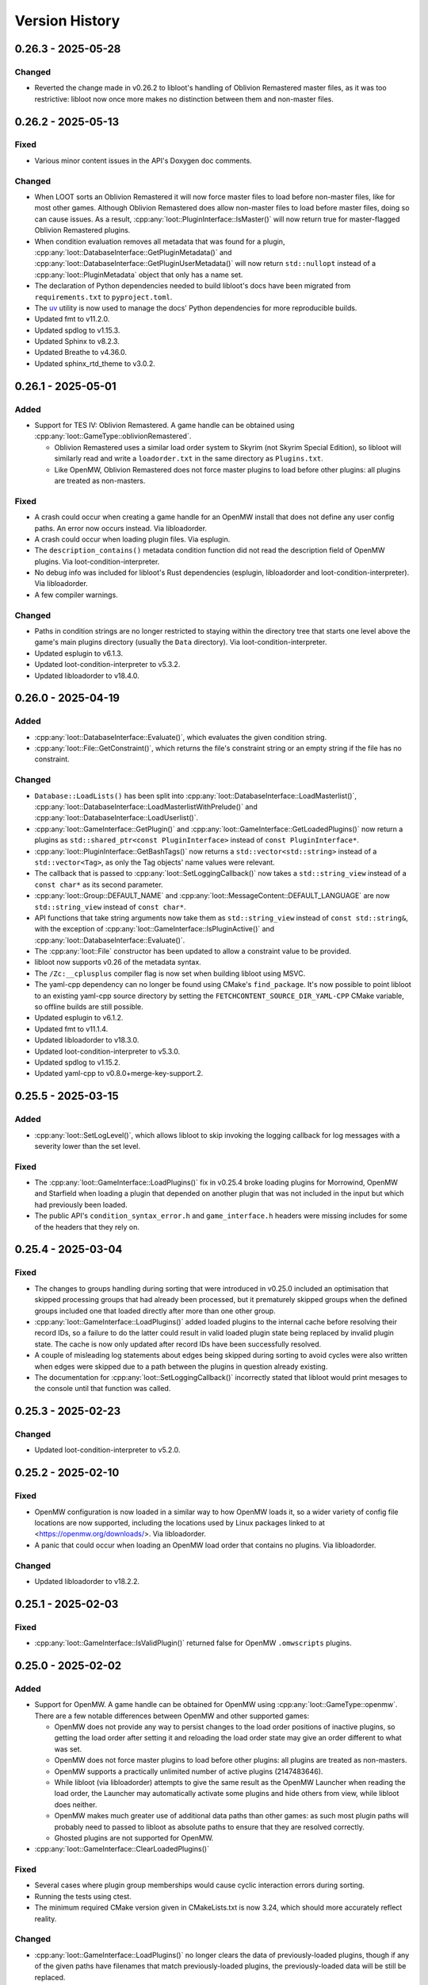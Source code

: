 ***************
Version History
***************

0.26.3 - 2025-05-28
===================

Changed
-------

- Reverted the change made in v0.26.2 to libloot's handling of Oblivion
  Remastered master files, as it was too restrictive: libloot now once more
  makes no distinction between them and non-master files.

0.26.2 - 2025-05-13
===================

Fixed
-----

- Various minor content issues in the API's Doxygen doc comments.

Changed
-------

- When LOOT sorts an Oblivion Remastered it will now force master files to load
  before non-master files, like for most other games. Although Oblivion
  Remastered does allow non-master files to load before master files, doing so
  can cause issues. As a result, :cpp:any:`loot::PluginInterface::IsMaster()`
  will now return true for master-flagged Oblivion Remastered plugins.
- When condition evaluation removes all metadata that was found for a plugin,
  :cpp:any:`loot::DatabaseInterface::GetPluginMetadata()` and
  :cpp:any:`loot::DatabaseInterface::GetPluginUserMetadata()` will now return
  ``std::nullopt`` instead of a :cpp:any:`loot::PluginMetadata` object that
  only has a name set.
- The declaration of Python dependencies needed to build libloot's docs have
  been migrated from ``requirements.txt`` to ``pyproject.toml``.
- The `uv`_ utility is now used to manage the docs' Python dependencies for
  more reproducible builds.
- Updated fmt to v11.2.0.
- Updated spdlog to v1.15.3.
- Updated Sphinx to v8.2.3.
- Updated Breathe to v4.36.0.
- Updated sphinx_rtd_theme to v3.0.2.

.. _uv: https://docs.astral.sh/uv/

0.26.1 - 2025-05-01
===================

Added
-----

- Support for TES IV: Oblivion Remastered. A game handle can be obtained using :cpp:any:`loot::GameType::oblivionRemastered`.

  - Oblivion Remastered uses a similar load order system to Skyrim (not Skyrim
    Special Edition), so libloot will similarly read and write a
    ``loadorder.txt`` in the same directory as ``Plugins.txt``.
  - Like OpenMW, Oblivion Remastered does not force master plugins to load
    before other plugins: all plugins are treated as non-masters.

Fixed
-----

- A crash could occur when creating a game handle for an OpenMW install that
  does not define any user config paths. An error now occurs instead. Via
  libloadorder.
- A crash could occur when loading plugin files. Via esplugin.
- The ``description_contains()`` metadata condition function did not read the
  description field of OpenMW plugins. Via loot-condition-interpreter.
- No debug info was included for libloot's Rust dependencies (esplugin,
  libloadorder and loot-condition-interpreter). Via libloadorder.
- A few compiler warnings.

Changed
-------

- Paths in condition strings are no longer restricted to staying within the
  directory tree that starts one level above the game's main plugins directory
  (usually the ``Data`` directory). Via loot-condition-interpreter.
- Updated esplugin to v6.1.3.
- Updated loot-condition-interpreter to v5.3.2.
- Updated libloadorder to v18.4.0.

0.26.0 - 2025-04-19
===================

Added
-----

- :cpp:any:`loot::DatabaseInterface::Evaluate()`, which evaluates the given
  condition string.
- :cpp:any:`loot::File::GetConstraint()`, which returns the file's constraint
  string or an empty string if the file has no constraint.

Changed
-------

- ``Database::LoadLists()`` has been split into
  :cpp:any:`loot::DatabaseInterface::LoadMasterlist()`,
  :cpp:any:`loot::DatabaseInterface::LoadMasterlistWithPrelude()` and
  :cpp:any:`loot::DatabaseInterface::LoadUserlist()`.
- :cpp:any:`loot::GameInterface::GetPlugin()` and
  :cpp:any:`loot::GameInterface::GetLoadedPlugins()` now return a plugins as
  ``std::shared_ptr<const PluginInterface>`` instead of
  ``const PluginInterface*``.
- :cpp:any:`loot::PluginInterface::GetBashTags()` now returns a
  ``std::vector<std::string>`` instead of a ``std::vector<Tag>``, as only the
  Tag objects' name values were relevant.
- The callback that is passed to :cpp:any:`loot::SetLoggingCallback()` now takes
  a ``std::string_view`` instead of a ``const char*`` as its second parameter.
- :cpp:any:`loot::Group::DEFAULT_NAME` and
  :cpp:any:`loot::MessageContent::DEFAULT_LANGUAGE` are now ``std::string_view``
  instead of ``const char*``.
- API functions that take string arguments now take them as ``std::string_view``
  instead of ``const std::string&``, with the exception of
  :cpp:any:`loot::GameInterface::IsPluginActive()` and
  :cpp:any:`loot::DatabaseInterface::Evaluate()`.
- The :cpp:any:`loot::File` constructor has been updated to allow a constraint
  value to be provided.
- libloot now supports v0.26 of the metadata syntax.
- The ``/Zc:__cplusplus`` compiler flag is now set when building libloot using
  MSVC.
- The yaml-cpp dependency can no longer be found using CMake's ``find_package``.
  It's now possible to point libloot to an existing yaml-cpp source directory
  by setting the ``FETCHCONTENT_SOURCE_DIR_YAML-CPP`` CMake variable, so offline
  builds are still possible.
- Updated esplugin to v6.1.2.
- Updated fmt to v11.1.4.
- Updated libloadorder to v18.3.0.
- Updated loot-condition-interpreter to v5.3.0.
- Updated spdlog to v1.15.2.
- Updated yaml-cpp to v0.8.0+merge-key-support.2.

0.25.5 - 2025-03-15
===================

Added
-----

- :cpp:any:`loot::SetLogLevel()`, which allows libloot to skip invoking the
  logging callback for log messages with a severity lower than the set level.

Fixed
-----

- The :cpp:any:`loot::GameInterface::LoadPlugins()` fix in v0.25.4 broke loading
  plugins for Morrowind, OpenMW and Starfield when loading a plugin that
  depended on another plugin that was not included in the input but which had
  previously been loaded.
- The public API's ``condition_syntax_error.h`` and ``game_interface.h`` headers
  were missing includes for some of the headers that they rely on.

0.25.4 - 2025-03-04
===================

Fixed
-----

- The changes to groups handling during sorting that were introduced in v0.25.0
  included an optimisation that skipped processing groups that had already been
  processed, but it prematurely skipped groups when the defined groups included
  one that loaded directly after more than one other group.
- :cpp:any:`loot::GameInterface::LoadPlugins()` added loaded plugins to the
  internal cache before resolving their record IDs, so a failure to do the
  latter could result in valid loaded plugin state being replaced by invalid
  plugin state. The cache is now only updated after record IDs have been
  successfully resolved.
- A couple of misleading log statements about edges being skipped during sorting
  to avoid cycles were also written when edges were skipped due to a path
  between the plugins in question already existing.
- The documentation for :cpp:any:`loot::SetLoggingCallback()` incorrectly stated
  that libloot would print mesages to the console until that function was
  called.

0.25.3 - 2025-02-23
===================

Changed
-------

- Updated loot-condition-interpreter to v5.2.0.

0.25.2 - 2025-02-10
===================

Fixed
-----

- OpenMW configuration is now loaded in a similar way to how OpenMW loads it,
  so a wider variety of config file locations are now supported, including the
  locations used by Linux packages linked to at <https://openmw.org/downloads/>.
  Via libloadorder.
- A panic that could occur when loading an OpenMW load order that contains no
  plugins. Via libloadorder.

Changed
-------

- Updated libloadorder to v18.2.2.

0.25.1 - 2025-02-03
===================

Fixed
-----

- :cpp:any:`loot::GameInterface::IsValidPlugin()` returned false for OpenMW
  ``.omwscripts`` plugins.

0.25.0 - 2025-02-02
===================

Added
-----

- Support for OpenMW. A game handle can be obtained for OpenMW using
  :cpp:any:`loot::GameType::openmw`. There are a few notable differences between
  OpenMW and other supported games:

  - OpenMW does not provide any way to persist changes to the load order
    positions of inactive plugins, so getting the load order after setting it
    and reloading the load order state may give an order different to what was
    set.
  - OpenMW does not force master plugins to load before other plugins: all
    plugins are treated as non-masters.
  - OpenMW supports a practically unlimited number of active plugins
    (2147483646).
  - While libloot (via libloadorder) attempts to give the same result as the
    OpenMW Launcher when reading the load order, the Launcher may automatically
    activate some plugins and hide others from view, while libloot does neither.
  - OpenMW makes much greater use of additional data paths than other games: as
    such most plugin paths will probably need to passed to libloot as absolute
    paths to ensure that they are resolved correctly.
  - Ghosted plugins are not supported for OpenMW.

- :cpp:any:`loot::GameInterface::ClearLoadedPlugins()`

Fixed
-----

- Several cases where plugin group memberships would cause cyclic interaction
  errors during sorting.
- Running the tests using ctest.
- The minimum required CMake version given in CMakeLists.txt is now 3.24, which
  should more accurately reflect reality.

Changed
-------

- :cpp:any:`loot::GameInterface::LoadPlugins()` no longer clears the data of
  previously-loaded plugins, though if any of the given paths have filenames
  that match previously-loaded plugins, the previously-loaded data will be
  still be replaced.
- :cpp:any:`loot::GameInterface::SortPlugins()` now takes a vector of filenames
  instead of a vector of strings, and no longer loads the given plugins. It
  instead expects the plugins to have already been loaded.
- The application of plugin groups as part of the sorting process has been
  overhauled. As well as fixing several known bugs, the new approach avoids
  causing cyclic interaction errors, handles groups more consistently and is
  easier to understand. As a result of these changes, sorting may now give
  different results compared to v0.24.5 and earlier.
- The performance of :cpp:any:`loot::GameInterface::SortPlugins()` has
  significantly improved, particularly for larger load orders, with over 2x
  v0.24.5's performance observed.
- When resolving a given plugin path, libloot may add a ``.ghost`` file
  extension is the path doesn't exist, and will now log a debug message when it
  does so.
- The build no longer uses CMake's bundled ``FindBoost`` module as it is now
  deprecated, so setting ``BOOST_ROOT`` to locate Boost no longer has any
  effect. Instead, include the Boost path in ``CMAKE_PREFIX_PATH``.
- Updated Boost to v1.87.0.
- Updated fmt to v11.1.3.
- Updated libloadorder to v18.2.1.
- Updated loot-condition-interpreter to v5.0.0.
- Updated spdlog to v1.15.1.

Removed
-------

- ``loot::GameInterface::IdentifyMainMasterFile()``: callers should instead
  call :cpp:any:`loot::GameInterface::LoadPlugins()` with the main master file
  to load only its headers, and omit the main master file when calling
  :cpp:any:`loot::GameInterface::LoadPlugins()` to fully load plugins.
- Prebuilt Linux release binaries are no longer provided, as the binaries that
  were previously provided were not very portable beyond the Linux distribution
  versions that they were built on.

0.24.5 - 2024-10-24
===================

Fixed
-----

- Starfield's ``ShatteredSpace.esm`` is now placed after ``OldMars.esm``, to
  match where it is hardcoded to load by the game.

Changed
-------

- Updated libloadorder to 18.1.3.

0.24.4 - 2024-10-08
===================

Fixed
-----

- A performance regression introduced in v0.24.0 when interacting with the load
  order, particularly when using
  :cpp:any:`loot::GameInterface::LoadCurrentLoadOrderState()`. Via libloadorder.

Changed
-------

- Updated esplugin to 6.1.1.
- Updated libloadorder to 18.1.2.
- Updated loot-condition-interpreter to 4.0.2.

0.24.3 - 2024-10-05
===================

Fixed
-----

- An incorrect validation error when setting the load order and a game's CCC
  file contains a plugin that has a hardcoded load order index.

0.24.2 - 2024-10-05
===================

Added
-----

- ``ShatteredSpace.esm`` is now recognised as a Starfield plugin with a
  hardcoded load order index of ``01``. Via libloadorder.

Changed
-------

- Starfield's official plugins were treated as being implicitly active, but now
  ``Starfield.esm``, ``Constellation.esm``, ``OldMars.esm``, ``SFBGS003.esm``,
  ``SFBGS004.esm``, ``SFBGS006.esm``, ``SFBGS007.esm`` and ``SFBGS008.esm`` have
  hardcoded load order indexes, to match the behaviour of Starfield v1.14.70.0.
  Via libloadorder.
- Updated libloadorder to v18.1.0.

0.24.1 - 2024-09-15
===================

Changed
-------

- spdlog's bundled copy of the fmt library is no longer used: instead, the fmt
  dependency is managed separately. If fmt is not found by CMake when building
  libloot, fmt v11.0.2 will be downloaded from GitHub.

0.24.0 - 2024-09-14
===================

Added
-----

- Support for Starfield's blueprint master plugin type.
- :cpp:any:`loot::PluginInterface::IsBlueprintPlugin()`
- :cpp:any:`loot::EdgeType::blueprintMaster`
- :cpp:any:`loot::loot_condition_interpreter_category()`, which returns the
  ``std::error_category`` that is used when throwing loot-condition-interpreter
  errors as :cpp:any:`loot::ConditionSyntaxError` exceptions.

Fixed
-----

- Cross-compiling from Linux to Windows using MinGW-w64 was broken in 0.23.1.

Changed
-------

- Blueprint master plugins are now sorted after all other plugins, to match
  Starfield's behaviour. If a non-blueprint-master plugin has a blueprint master
  as one of its masters, sorting logs a warning but does not fail. Other cyclic
  dependencies (e.g. involving requirement metadata) will cause sorting to fail.
- :cpp:any:`loot::ConditionSyntaxError` now inherits from ``std::system_error``.
- The Linux shared library no longer has a runpath set. It was previously set to
  ``.``.
- Updated esplugin to v6.1.0.
- Updated libloadorder to v18.0.0.

0.23.1 - 2024-08-24
===================

Added
-----

- :cpp:any:`loot::esplugin_category()`, which returns the
  ``std::error_category`` that is used when throwing esplugin errors as
  exceptions.

Fixed
-----

- Inaccurate log messages when getting early loading plugins.

Changed
-------

- When an esplugin function returns an error, it is now thrown as a
  ``std::system_error`` using the error category returned by
  :cpp:any:`loot::esplugin_category()`, instead of as a
  :cpp:any:`loot::FileAccessError`.

0.23.0 - 2024-06-29
===================

Added
-----

- Support for Starfield's new medium plugin type (via esplugin and
  libloadorder).
- :cpp:any:`loot::PluginInterface::IsMediumPlugin()`
- :cpp:any:`loot::PluginInterface::IsValidAsMediumPlugin()`

Fixed
-----

- A couple of use-after-free bugs that could happen when configuring additional
  data paths (e.g. for Fallout 4 installs from the Microsoft Store).
- :cpp:any:`loot::PluginInterface::IsMaster()` incorrectly checked the file
  extension of Morrowind plugins instead of their header's master flag (via
  esplugin).
- :cpp:any:`loot::PluginInterface::DoRecordsOverlap()` was not able to reliably
  check if two Starfield plugins had overlapping records (via esplugin).
- The sorting process was unable to reliably count the number of records that a
  Starfield plugin overrode, which could negatively impact the quality of the
  sorted load order (via esplugin).
- If a non-master plugin was a master of two master plugins, it would be hoisted
  to load before the master that loaded second instead of the master that loaded
  first (via libloadorder).
- If more than one plugin needed to be hoisted while reading the load order,
  some plugins could be moved too late in the load order (via libloadorder).
- When getting the load order, the result will now correctly reflect the
  supported games' ability to hoist master files to load above other master
  files that depend on them (via libloadorder).


Changed
-------

- Support for getting and setting Starfield's load order has been updated to
  reflect the changes in the game's behaviour between its initial release and
  the arrival of the Creation Kit alongside Starfield v1.12.30.0 (via
  libloadorder).

  - Starfield's ``Starfield.ccc`` file will now be read from the
    ``My Games\Starfield`` directory as well as its install directory, with the
    former taking precedence over the latter.
  - Starfield plugins will now be loaded from the ``My Games\Starfield\Data``
    directory as well as the game install path's ``Data`` directory, but only
    for plugins that are present in both directories.
  - Starfield's ``Starfield.esm``, ``Constellation.esm`` and ``OldMars.esm`` are
    no longer treated as hardcoded: instead, they are now treated as implicitly
    active, along with ``BlueprintShips-Starfield.esm``, ``SFBGS003.esm``,
    ``SFBGS006.esm``, ``SFBGS007.esm`` and ``SFBGS008.esm``.
  - Plugins that have the update flag (introduced by Starfield) set are no
    longer given special treatment when checking active plugin limits, to match
    Starfield's current behaviour. Previously such plugins would not count
    towards the maximum number of plugins you could have active at the same
    time.

- :cpp:any:`loot::GameInterface::LoadPlugins()` will now throw if attempting to
  fully load Morrowind or Starfield plugins without also loading all their
  masters.
- Renamed ``PluginInterface::IsOverridePlugin()`` to
  :cpp:any:`loot::PluginInterface::IsUpdatePlugin()` to reflect the terminology
  used by Starfield's Creation Kit.
- Renamed ``PluginInterface::IsValidAsOverridePlugin()`` to
  :cpp:any:`loot::PluginInterface::IsValidAsUpdatePlugin()` to reflect the
  terminology used by Starfield's Creation Kit.
- Updated esplugin to v6.0.0.
- Updated libloadorder to v17.0.1.
- Updated loot-condition-interpreter to v4.0.1.

0.22.4 - 2024-05-03
===================

Added
-----

- Support Fallout 4 installs from the Epic Games Store.
- Support for Fallout 4's new BA2 versions.
- A ``LIBLOOT_BUILD_TESTS`` CMake option that defaults to ``ON`` and allows you
  to disable building tests and their dependencies.
- A ``LIBLOOT_INSTALL_DOCS`` CMake option that defaults to ``ON`` and allows you
  to skip installing the docs.
- ``ESPLUGIN_URL``, ``ESPLUGIN_HASH``, ``LIBLOADORDER_URL``,
  ``LIBLOADORDER_HASH``, ``LOOT_CONDITION_INTERPRETER_URL`` and
  ``LOOT_CONDITION_INTERPRETER_HASH`` CMake variables for overriding the URLs
  and archive hashes used to fetch esplugin, libloadorder and
  loot-condition-interpreter.

Changed
-------

- It's now possible to use existing builds of Google Test, spdlog and yaml-cpp
  that CMake can find installed.
- The build archives now include the necessary CMake config to be found by
  CMake's ``FindPackage``.
- The build archives produced by CPack now follow the GNU directory structure
  (e.g. ``bin``, ``include``, ``lib``, ``share``).
- Updated esplugin to v5.0.1.
- Updated libloadorder v16.0.0.
- Updated loot-condition-interpreter to v4.0.0.
- Updated spdlog to v1.14.1.
- Updated yaml-cpp to v0.8.0+merge-key-support.2.

Removed
-------

- The Linux build no longer links to ``stdc++fs``.

0.22.3 - 2023-12-06
===================

Added
-----

- :cpp:any:`loot::PluginInterface::IsValidAsLightPlugin()` now supports the
  extended FormID range introduced in Skyrim SE v1.6.1130.0 for light plugins
  with a header version of 1.71. Via esplugin.

Fixed
-----

- :cpp:any:`loot::PluginInterface::IsValidAsLightPlugin()` used Fallout 4's
  extended range when validating FormIDs, even when the plugin's header version
  was less than 1.0. Plugins with header versions less than 1.0 are now
  validated using the appropriate range (0x800 to 0xFFF). Via esplugin.

Changed
-------

- Updated esplugin to v4.1.1.

0.22.2 - 2023-11-25
===================

Fixed
-----

- libloot could error when reading the load order if it encountered a game ini
  file containing single or double quote or backslash characters, as it
  attempted to treat them as special characters. Via libloadorder.

Changed
-------

- Updated libloadorder to v15.0.2.

0.22.1 - 2023-10-06
===================

Changed
-------

- Updated Boost to v1.83.0.
- Updated libloadorder to v15.0.1.
- Updated spdlog to v1.12.0.
- Updated yaml-cpp to v0.8.0+merge-key-support.1.

Fixed
-----

- :cpp:any:`loot::GameInterface::LoadCurrentLoadOrderState()` now correctly
  handles the case where plugin timestamps matter for load order and two plugins
  have the same timestamp. The plugins are sorted in ascending filename order
  for Starfield and descending filename order for all other games. Via
  libloadorder.
- :cpp:any:`loot::GameInterface::LoadCurrentLoadOrderState()` now sorts
  installed plugins by timestamp instead of filename before they are added to
  the load order. This ensures that plugins that do not have an explicit load
  order position are given a position that matches the game's behaviour and the
  behaviour of xEdit and Wrye Bash. Via libloadorder.
- :cpp:any:`loot::GameInterface::IsLoadOrderAmbiguous()` now always returns
  false for Morrowind, Oblivion, Fallout 3 and Fallout New Vegas. Via
  libloadorder.
- :cpp:any:`loot::GameInterface::IsLoadOrderAmbiguous()` no longer requires
  implicitly active plugins to be listed in ``plugins.txt`` for the load order
  to be unambiguous for Skyrim Special Edition, Skyrim VR, Fallout 4,
  Fallout 4 VR and Starfield. Via libloadorder.
- :cpp:any:`loot::GameInterface::SetLoadOrder()` now modifies plugin file
  modification timestamps to match the given load order if the game is
  Fallout 4, Fallout 4 VR or Starfield, and if ``plugins.txt`` is being ignored.
  Via libloadorder.

0.22.0 - 2023-09-29
===================

Added
-----

- Support for Starfield. A game handle can be obtained for Starfield using
  :cpp:any:`loot::GameType::starfield`.
- :cpp:any:`loot::PluginInterface::IsOverridePlugin()` and
  :cpp:any:`loot::PluginInterface::IsValidAsOverridePlugin()` to support
  Starfield's new override plugin type, which does not use up a mod index when
  active. Override plugins cannot contain any new records, they can only
  override records added by their masters.
- libloot can now detect the correct game local path for Microsoft Store
  installs of Skyrim Special Edition and Fallout 4, and Epic Games Store
  installs of Fallout: New Vegas. Via libloadorder.

Fixed
-----

- Only lowercase plugin file extensions were recognised as plugin file
  extensions when evaluating conditions. Via loot-condition-interpreter.
- Fallout: New Vegas plugins with corresponding ``.nam`` files are now
  identified as being active. Via libloadorder.
- Plugins activated using the ``sTestFile1`` through ``sTestFile10`` ini file
  properties are now recognised as being active for all games other than
  Morrowind, which does not support those properties. The properties are used by
  default in Fallout 3, Fallout: New Vegas and Skyrim Special Edition. Via
  libloadorder.
- Fallout 4's ``Fallout4.ccc`` and ``plugins.txt`` and Fallout 4 VR's
  ``plugins.txt`` are now ignored when the game has plugins activated using
  the ``sTestFile1`` through ``sTestFile10`` ini file properties, to match the
  games' behaviour. Via libloadorder.
- When deciding where to look for Oblivion's ``plugins.txt``, the
  ``bUseMyGamesDirectory`` ini property is now correctly expected in the
  ``[General]`` section of ``Oblivion.ini``, instead of anywhere in the file.
  Via libloadorder.

0.21.0 - 2023-09-13
===================

Added
-----

- :cpp:any:`loot::GameInterface::GetType()`
- A ``const`` overload of :cpp:any:`loot::GameInterface::GetDatabase()`
- :cpp:any:`loot::GameInterface::GetAdditionalDataPaths()`
- :cpp:any:`loot::GameInterface::SetAdditionalDataPaths()`

Changed
-------

- libloot now supports v0.21 of the metadata syntax.
- :cpp:any:`loot::GameInterface::IsValidPlugin()`,
  :cpp:any:`loot::GameInterface::LoadPlugins()` and
  :cpp:any:`loot::GameInterface::SortPlugins()` now take plugin paths as
  ``std::filesystem::path`` instead of ``std::string``.
- It is now possible to create a game handle with a ``game_local_path`` that
  does not exist.
- It is now possible to create a game handle with an empty ``game_local_path``
  on Linux if the ``game`` is Morrowind.
- Updated ICU (used by Linux builds) to v71.1.
- Updated libloadorder to v14.2.1.
- Updated loot-condition-interpreter to v3.0.0.

Fixed
-----

- Condition evaluation would only recognise plugin files as plugins if they had
  lowercase file extensions.
- When reading the list of active plugins for Oblivion, libloot would look for a
  file named ``plugins.txt``, which caused inaccurate results on case-sensitive
  filesystems, as Oblivion writes the file as ``Plugins.txt``.
- The doc comment for :cpp:any:`loot::GameInterface::SortPlugins()` used the
  wrong parameter name.
- Cross-compiling from Linux to Windows using MinGW-w64.

Removed
-------

- The ``loot::SimpleMessage`` struct.
- The ``loot::ToSimpleMessage()`` function.
- The ``loot::ToSimpleMessages()`` function.

0.19.4 - 2023-05-06
===================

Added
-----

- Support for the Microsoft Store's Fallout 4 DLC. The Microsoft Store installs
  Fallout 4's DLC to separate directories outside of the Fallout 4 install path,
  and the Microsoft Store's version of Fallout 4 knows to look for plugins and
  resources to load in those other directories.

  - libloot detects if a copy of Fallout 4 is from the Microsoft Store by
    checking for the existence of an ``appxmanifest.xml`` file in the given
    install path, and if found will look for Fallout 4 DLC directories at their
    install paths. The DLC install paths used are relative to the game install
    path because those relative paths are assumed by the game.
  - If a DLC data path exists, load order operations will include plugins in
    that directory, i.e. DLC plugins will appear as part of the load order
    that libloot reads and writes.
  - Metadata conditions will check for files in DLC data paths as well as the
    game's data path, with DLC paths checked before the game's data path to
    match the order in which the game checks paths.

Changed
-------

- :cpp:any:`loot::GameInterface::IsValidPlugin()`,
  :cpp:any:`loot::GameInterface::LoadPlugins()` and
  :cpp:any:`loot::GameInterface::SortPlugins()` now take plugin paths instead of
  plugin filenames. Relative paths are interpreted as relative to the game's
  data path, so this change is backwards-compatible. Absolute paths are used as
  given. The functions take plugin paths as strings to avoid breaking libloot's
  binary interface, but they will be changed to take ``std::filesystem::path``
  in a future release.
- :cpp:any:`loot::GameInterface::LoadPlugins()` and
  :cpp:any:`loot::GameInterface::SortPlugins()` now check that all filenames in
  the given paths are unique. This was previously implicitly required for
  correct behaviour but not explicitly enforced.

0.19.3 - 2023-03-18
===================

Added
-----

- Support for the Steam and GOG distributions of Enderal: Forgotten Stories and
  Enderal: Forgotten Stories (Special Edition), which are total conversion mods
  for Skyrim and Skyrim Special Edition respectively. This support means that
  the game local path does not need to be specified when creating a game handle:
  when libloot is given the path to a Skyrim or Skyrim SE installation that is
  actually an Enderal installation, it is now able to look up the correct
  game local path. Via libloadorder.

Fixed
-----

- libloot would deactivate plugins when setting the load order if too many
  plugins were active. This could cause unexpected behaviour if later-loading
  active plugins were sorted to load earlier.
- The path returned by :cpp:any:`loot::CyclicInteractionError::GetCycle()`
  could include too many vertices, including repeated vertices.

Changed
-------

- Updated Boost to v1.81.0.
- Updated libloadorder to v14.0.0.

0.19.2 - 2023-01-13
===================

Fixed
-----

- libloot v0.19.1 did not take user groups into account when avoiding cycles
  during sorting, causing unnecessary cyclic interaction errors.

Changed
-------

- Sorting will once more throw a cyclic interaction error if there is any plugin
  data or metadata that would try to load a master-flagged plugin after a
  non-master-flagged plugin. This behaviour was removed as a side-effect of
  sorting changes made in libloot v0.19.0.

0.19.1 - 2023-01-09
===================

Fixed
-----

- Sorting and applying and then sorting again will no longer give a different
  result for the second sort. libloot v0.19.0 changed the order in which group
  and overlap edges were processed to be the current load order: it has now
  reverted back to the lexicographical order of plugin filenames.

0.19.0 - 2023-01-07
===================

Added
-----

- Sorting now takes into account overlapping assets in BSAs/BA2s that are loaded
  by plugins. If two plugins don't make changes to the same record but load BSAs
  (or BA2s for Fallout 4) that contain data for the same asset path, the plugin
  that loads more assets will load first (unless that's contradicted by
  higher-priority data and metadata).
- :cpp:any:`loot::GameInterface::GetActivePluginsFilePath()`, which returns the
  path of the file libloot reads to determine which plugins are active.
- :cpp:any:`loot::EdgeType::masterlistGroup`,
  :cpp:any:`loot::EdgeType::userGroup`,
  :cpp:any:`loot::EdgeType::recordOverlap` and
  :cpp:any:`loot::EdgeType::assetOverlap`.

Fixed
-----

- Building libloot using CMake versions older than 3.24.
- A few potential null pointer dereferences.

Changed
-------

- Sorting has been heavily optimised, leading to sorting being about 58 times
  faster than libloot 0.18.3 with large load orders:

  - The plugin graph used during sorting has been split in two. As a result,
    any plugin data or metadata that would previously caused a cyclic
    interaction error due to contradicting a plugin's master flag being set is
    now silently ignored instead.
  - The tie-breaking stage has been completely overhauled. As a result, some
    ties may now be broken differently to how they were broken in previous
    versions of libloot.
  - :cpp:any:`loot::GameInterface::LoadPlugins()` now checks plugin validity in
    parallel.

- Cyclic interaction errors now distinguish between group edges that involve
  user metadata and those that don't.
- ``PluginInterface::DoFormIDsOverlap()`` has been renamed to
  :cpp:any:`loot::PluginInterface::DoRecordsOverlap()`.
- :cpp:any:`loot::CyclicInteractionError::GetCycle()` is now ``const``.
- :cpp:any:`loot::UndefinedGroupError::GetGroupName()` is now ``const``.
- Linux builds are now built using GCC 10 and now link against the ``tbb``
  library.

Removed
-------

- ``EdgeType::group``
- ``EdgeType::overlap``

0.18.3 - 2022-12-13
===================

Fixed
-----

- Resolved a CMake warning relating to policy CMP0135 when building libloot.
- Some of the documentation on ``not`` operators in the metadata syntax was
  outdated.
- The libloot Windows DLL did not include some file info fields that are
  required according to Microsoft's documentation. The ``CompanyName``,
  ``FileDescription``, ``InternalName``, ``OriginalFilename`` and
  ``ProductName`` fields have been added.
- The libloot Windows DLL advertised its ``FILETYPE`` as ``VFT_APP``, which has
  been changed to ``VFT_DLL``.

Changed
-------

- Sorting optimisations mean that sorting is now significantly faster (over 5
  times faster in testing).
- Log message severities have been adjusted to reduce the verbosity at the
  "info" level and to move some messages between "debug" and "trace".
- Release build archive names no longer include the output of ``git describe``.
- Updated spdlog to v1.11.0.

0.18.2 - 2022-10-11
===================

Fixed
-----

- libloot will now use the correct local app data path for the Epic Games Store
  distribution of Skyrim Special Edition when no local app data path is passed
  to :cpp:any:`loot::CreateGameHandle()`. Via libloadorder.

Changed
-------

- Updated libloadorder to v13.3.0.

0.18.1 - 2022-10-01
===================

Fixed
-----

- libloot will now use the correct local app data path for the GOG distribution
  of Skyrim Special Edition when no local app data path is passed to
  :cpp:any:`loot::CreateGameHandle()`. Via libloadorder.
- If Oblivion's ``Oblivion.ini`` could not be found or read, or if it did not
  contain the ``bUseMyGamesDirectory`` setting, the game's install path would be
  used as the parent directory for ``plugins.txt``. libloot now correctly
  defaults to using the game's local app data directory, and only uses the
  install path if ``bUseMyGamesDirectory=0`` is found. Via libloadorder.

Changed
-------

- When serialising plugin metadata as YAML, LOOT now:

  - Puts ``url`` before ``group``
  - Serialises single-element lists using the flow style if the element would be
    serialised as a scalar value
  - Pads CRC hexadecimal values to always be 8 characters long (excluding the
    ``0x`` prefix)
  - Uses uppercase letters in CRC hexadecimal values.

- Updated esplugin to v4.0.0.
- Updated Google Test to v1.12.1.
- Updated libloadorder to v13.2.0.
- Updated loot-condition-interpreter to v2.3.1.
- Updated spdlog to v1.10.0.

0.18.0 - 2022-02-27
===================

Added
-----

- :cpp:any:`loot::Group::DEFAULT_NAME` gives the default group name as a
  compile-time constant.
- :cpp:any:`loot::ToSimpleMessages()` turns a ``std::vector<Message>`` into a
  ``std::vector<SimpleMessage>`` for a given language.
- :cpp:any:`loot::GameInterface::IsLoadOrderAmbiguous()` exposes libloadorder's
  ``lo_is_ambiguous()`` function.

Fixed
-----

- :cpp:any:`loot::SimpleMessage` now uses an in-class initialiser to ensure that
  its ``type`` member variable is always initialised.
- Added missing virtual destructors to :cpp:any:`loot::GameInterface`,
  :cpp:any:`loot::DatabaseInterface` and :cpp:any:`loot::PluginInterface`.
- Two versions that only differ by the presence and absence of pre-release
  identifiers were not correctly compared according to Semantic Versioning,
  which states that 1.0.0-alpha is less than 1.0.0. Via
  loot-condition-interpreter.
- Some missing API documentation and formatting issues.

Changed
-------

- :cpp:any:`loot::CreateGameHandle()` now returns a
  ``std::unique_ptr<GameInterface>`` instead of a
  ``std::shared_ptr<GameInterface>``.
- :cpp:any:`loot::GameInterface::GetDatabase()` now returns a
  ``DatabaseInterface&`` instead of a ``std::shared_ptr<DatabaseInterface>``.
- :cpp:any:`loot::GameInterface::GetPlugin()` now returns a
  ``const PluginInterface*`` instead of a
  ``std::shared_ptr<const PluginInterface>``.
- :cpp:any:`loot::GameInterface::GetLoadedPlugins()` now returns a
  ``std::vector<const PluginInterface*>`` instead of a
  ``std::vector<std::shared_ptr<const PluginInterface>>``.
- ``MessageContent::defaultLanguage`` has been replaced with
  :cpp:any:`loot::MessageContent::DEFAULT_LANGUAGE`, which is a compile-time
  constant.
- ``File::ChooseDetail()``,
  ``Message::GetContent(const std::string& language)``,
  ``MessageContent::Choose()`` and ``PluginCleaningData::ChooseDetail()`` have
  been replaced with :cpp:any:`loot::SelectMessageContent`.
- ``Message::ToSimpleMessage()`` has been replaced with
  :cpp:any:`loot::ToSimpleMessage()`.
- ``LootVersion`` has been replaced with :cpp:any:`loot::LIBLOOT_VERSION_MAJOR`,
  :cpp:any:`loot::LIBLOOT_VERSION_MINOR`,
  :cpp:any:`loot::LIBLOOT_VERSION_PATCH`, :cpp:any:`loot::GetLiblootVersion()`
  and :cpp:any:`loot::GetLiblootRevision()`.
- :cpp:any:`loot::File::GetDisplayName()` is now a trivial accessor that only
  ever returns the value of the display name member variable and performs no
  character escaping.
- :cpp:any:`loot::CyclicInteractionError` and
  :cpp:any:`loot::UndefinedGroupError` have had their ``const`` member variables
  made non-``const``.
- :cpp:any:`loot::ConditionalMetadata`, :cpp:any:`loot::File`,
  :cpp:any:`loot::Filename`, :cpp:any:`loot::Group`, :cpp:any:`loot::Location`,
  :cpp:any:`loot::Message`, :cpp:any:`loot::MessageContent`,
  :cpp:any:`loot::PluginCleaningData`, :cpp:any:`loot::PluginMetadata` and
  :cpp:any:`loot::Tag` have had their user-defined default constructors replaced
  by use of in-class initialisers and defaulted default constructors.
- The ``<`` and ``==`` operator overloads for :cpp:any:`loot::File`,
  :cpp:any:`loot::Group`, :cpp:any:`loot::Location`, :cpp:any:`loot::Message`,
  :cpp:any:`loot::MessageContent`, :cpp:any:`loot::PluginCleaningData` and
  :cpp:any:`loot::Tag` have become non-member functions.
- The performance of :cpp:any:`loot::PluginMetadata::NameMatches()` has been
  greatly improved by not constructing a new regex object every time the
  function is called.
- Mentions of GitHub Flavored Markdown have been replaced with CommonMark, as
  LOOT now uses the latter instead of the former.
- Updated loot-condition-interpreter to v2.3.0.

Removed
-------

- ``ConditionalMetadata::ParseCondition()``
- ``PluginMetadata::NewMetadata()``
- All Git-related functionality has been removed, including the libgit2
  dependency and the following API items:

  - ``loot::UpdateFile()``
  - ``loot::GetFileRevision()``
  - ``loot::IsLatestFile()``
  - ``loot::libgit2_category()``
  - ``loot::GitStateError``
  - ``loot::FileRevision``


0.17.3 - 2022-01-02
===================

Added
-----

- :cpp:any:`PluginMetadata::AsYaml()` can be used to serialise plugin metadata as YAML.

Changed
-------

- Plugin name regular expression objects are now cached between calls to :cpp:any:`DatabaseInterface::LoadLists()`.

0.17.2 - 2021-12-24
===================

Fixed
-----

- A missing ``<string>`` include in ``include/loot/struct/simple_message.h``.
- Invalid configuration causing Read The Docs to fail to build the
  documentation.

Changed
-------

- Updated libgit2 to v1.3.0.

0.17.1 - 2021-11-13
===================

Fixed
-----

- Out-of-bounds array access that could occur in some situations and which could
  cause crashes in Linux builds.

0.17.0 - 2021-09-24
===================

Added
-----

- :cpp:any:`DatabaseInterface::LoadLists()` now accepts an optional third
  parameter that is the path to a masterlist prelude file to load. If loaded, it
  will be used to replace the value of the prelude in the loaded masterlist
  (if the masterlist has a prelude).
- The :cpp:any:`Message` class has gained a constructor that takes a
  :cpp:any:`SimpleMessage`.
- The :cpp:any:`File` class has been gained support for the metadata structure's
  new ``detail`` field, adding:

  - An optional ``const std::vector<MessageContent>&`` parameter to the
    multiple-parameter constructor.
  - A new :cpp:any:`File::GetDetail()` member function.
  - A new :cpp:any:`File::ChooseDetail()` member function.

Changed
-------

- ``MasterlistInfo`` has been renamed to :cpp:any:`FileRevision`, and its
  ``revision_id`` and ``revision_date`` fields are now named ``id`` and ``date``
  respectively.
- The ``UpdateMasterlist``, ``GetMasterlistRevision`` and ``IsLatestMasterlist``
  member functions have been moved out of ``DatabaseInterface`` and are now free
  functions named :cpp:any:`UpdateFile`, :cpp:any:`GetFileRevision` and
  :cpp:any:`IsLatestFile` respectively.
- :cpp:any:`PluginInterface::GetHeaderVersion()` now returns a
  ``std::optional<float>`` instead of a ``float``. The return value is
  ``std::nullopt`` if no header version field was found or if its value was NaN.
- Sorting now checks for cycles before adding overlap edges, so that any cycles
  are caught before the slowest steps in the sorting process.
- ``PluginCleaningData::GetInfo()`` has been renamed to
  ``PluginCleaningData::GetDetail()``.
- ``PluginCleaningData::ChooseInfo()`` has been renamed to
  ``PluginCleaningData::ChooseDetail()``.
- All API functions that returned a ``MessageContent`` or ``SimpleMessage`` now
  return a ``std::optional<MessageContent>`` or ``std::optional<SimpleMessage>``
  respectively. This affects the following member functions:

  - :cpp:any:`Message::GetContent()`
  - :cpp:any:`Message::ToSimpleMessage()`
  - :cpp:any:`MessageContent::Choose()`
  - :cpp:any:`PluginCleaningData::ChooseDetail()`

- Updated libgit2 to v1.1.1.
- Updated Google Test to v1.11.0.
- Updated spdlog to v1.9.2.
- Updated yaml-cpp to v0.7.0+merge-key-support.1.

Removed
-------

- :cpp:any:`PluginInterface::IsLightMaster()`
- :cpp:any:`PluginInterface::IsValidAsLightMaster()`
- Updating the masterlist no longer reloads it, the masterlist must now be
  reloaded separately.
- Masterlist update no longer supports rolling back through revisions until a
  revision that can be successfully loaded is found.

0.16.3 - 2021-05-06
===================

Added
-----

- :cpp:any:`PluginInterface::IsLightPlugin()` as a more accurately named
  equivalent to :cpp:any:`PluginInterface::IsLightMaster()`.
- :cpp:any:`PluginInterface::IsValidAsLightPlugin()` as a more accurately named
  equivalent to :cpp:any:`PluginInterface::IsValidAsLightMaster()`.
- Support for parsing inverted metadata conditions (``not (<expression>)``).
  Note however that this is not yet part of any released version of LOOT's
  metadata syntax and must not be used where compatibility with older releases
  of LOOT is required. Via loot-condition-interpreter.

Changed
-------

- :cpp:any:`loot::MessageContent::Choose()` now compares locale and language
  codes so that if an exact match is not present but a more or less specific
  match is present, that will be preferred over the default language message
  content.
- Regular expression functions in metadata conditions now handle ghosted plugins
  in the same way as their path function counterparts.
- Updated esplugin to v3.5.0.
- Updated libloadorder to v13.0.0.
- Updated loot-condition-interpreter to v2.2.1.
- Updated spdlog to v1.8.5.

Fixed
-----

- ``.ghost`` file extensions are no longer recursively trimmed when checking if
  a file has a valid plugin file extension during metadata condition evaluation.
  Via loot-condition-interpreter.
- When looking for a plugin file matching a path during metadata condition
  evaluation, a ``.ghost`` extension is only added to the path if one was not
  already present. Via loot-condition-interpreter.
- When comparing versions during metadata condition evaluation, the comparison
  now compares numeric against non-numeric release identifiers (and vice versa)
  by comparing the numeric value against the numeric value of leading digits in
  the non-numeric value, and treating the latter as greater if the two numeric
  values are equal. The numeric value is treated as less than the non-numeric
  value if the latter has no leading digits. Previously all non-numeric
  identifiers were always greater than any numeric identifier. For example, 78b
  was previously considered to be greater than 86, but is now considered to be
  less than 86. Via loot-condition-interpreter.
- Linux builds did not correctly handle case-insensitivity of plugin names
  during sorting on filesystems with case folding enabled.

Deprecated
----------

- :cpp:any:`PluginInterface::IsLightMaster()`: use
  :cpp:any:`PluginInterface::IsLightPlugin()` instead.
- :cpp:any:`PluginInterface::IsValidAsLightMaster()`: use
  :cpp:any:`PluginInterface::IsValidAsLightPlugin()` instead.

0.16.2 - 2021-02-13
===================

Changed
-------

- Updated libgit2 to v1.1.0.
- Updated loot-condition-interpreter to v2.1.2.
- Updated Boost to v1.72.0.
- Linux releases are now built on GitHub Actions.
- Masterlist updates can no longer be fetched using SSH URLs. This support was
  never tested or documented.

0.16.1 - 2020-08-22
===================

Fixed
-----

- ``File::GetDisplayName()`` now escapes ASCII punctuation characters when
  returning the file's name, i.e. when no display name is explicitly set. For
  example, ``File("plugin.esp").GetDisplayName()`` will now return
  ``plugin\.esp``.

0.16.0 - 2020-07-12
===================

Added
-----

- The ``!=``, ``>``, ``<=`` and ``>=`` comparison operators are now implemented
  for :cpp:any:`loot::File`, :cpp:any:`loot::Location`,
  :cpp:any:`loot::Message`, :cpp:any:`loot::MessageContent`,
  :cpp:any:`loot::PluginCleaningData` and :cpp:any:`loot::Tag`.
- The ``!=``, ``<``, ``>``, ``<=`` and ``>=`` comparison operators are now
  implemented for :cpp:any:`loot::Group`.
- A new :cpp:any:`Filename` class for representing strings handled as
  case-insensitive filenames.
- ``PluginMetadata::NameMatches()`` checks if the given plugin filename matches
  the plugin name of the metadata object it is called on. If the plugin metadata
  name is a regular expression, the given plugin filename will be matched
  against it, otherwise the comparison is case-insensitive equality.


Changed
-------

- ``File::GetName()`` now returns a :cpp:any:`Filename` instead of a
  ``std::string``.
- :cpp:any:`GetGroups()` and :cpp:any:`GetUserGroups()` now return
  ``std::vector<Group>`` instead of ``std::unordered_set<Group>``.
- :cpp:any:`SetUserGroups()` now takes a ``const std::vector<Group>&`` instead
  of a ``const std::unordered_set<std::string>&``.
- :cpp:any:`loot::Group`'s three-argument constructor now takes a
  ``const std::vector<std::string>&`` instead of a
  ``const std::unordered_set<std::string>&`` as its second parameter.
- :cpp:any:`GetAfterGroups()` now returns a ``std::vector<std::string>``
  instead of a ``std::unordered_set<std::string>``.
- ``std::set<>`` usage has been replaced by ``std::vector<>`` throughout the
  public API. This affects the following functions:

  - ``PluginInterface::GetBashTags()``
  - ``DatabaseInterface::GetKnownBashTags()``
  - ``GameInterface::GetLoadedPlugins()``
  - ``PluginMetadata::GetLoadAfterFiles()``
  - ``PluginMetadata::SetLoadAfterFiles()``
  - ``PluginMetadata::GetRequirements()``
  - ``PluginMetadata::SetRequirements()``
  - ``PluginMetadata::GetIncompatibilities()``
  - ``PluginMetadata::SetIncompatibilities()``
  - ``PluginMetadata::GetTags()``
  - ``PluginMetadata::SetTags()``
  - ``PluginMetadata::GetDirtyInfo()``
  - ``PluginMetadata::SetDirtyInfo()``
  - ``PluginMetadata::GetCleanInfo()``
  - ``PluginMetadata::SetCleanInfo()``
  - ``PluginMetadata::GetLocations()``
  - ``PluginMetadata::SetLocations()``

- :cpp:any:`loot::File`, :cpp:any:`loot::Location`, :cpp:any:`loot::Message`,
  :cpp:any:`loot::MessageContent`, :cpp:any:`loot::PluginCleaningData`,
  :cpp:any:`loot::Tag` and :cpp:any:`loot::Group` now implement their comparison
  operators by comparing all their fields (including inherited fields), using
  the same operator for the fields. For example, comparing two
  :cpp:any:`loot::File` objects using ``==`` will now compare each of their
  fields using ``==``.
- When loading plugins, the speed at which LOOT identifies their corresponding
  archive files (``*.bsa`` or ``.ba2``, depending on the game) has been
  improved.


Removed
-------

- ``PluginMetadata::IsEnabled()`` and ``PluginMetadata::SetEnabled()``, as it is
  no longer possible to disable plugin metadata (though doing so never had any
  effect).
- :cpp:any:`PluginMetadata` no longer implements the ``==`` or ``!=`` comparison
  operators.
- ``std::hash`` is no longer specialised for :cpp:any:`loot::Group`.

Fixed
-----

- :cpp:any:`LoadsArchive()` now correctly identifies the BSAs that a Skyrim SE
  or Skyrim VR loads. This assumes that Skyrim VR plugins load BSAs in the same
  way as Skyrim SE. Previously LOOT would use the same rules as the Fallout
  games for Skyrim SE or VR, which was incorrect.
- Some operations involving loaded plugins or copies of game interface objects
  could potentially cause data races due to a lack of mutex locking in some data
  read operations.
- Copying a game interface object did not copy its cached archive files, leaving
  the new copy with no cached archive files.

0.15.2 - 2020-06-14
===================

Changed
-------

- :cpp:any:`MergeMetadata()` now only uses the group value of the given metadata
  object if there is not already one set, matching the behaviour for all other
  merged metadata.
- Updated esplugin to v3.3.1.
- Updated libgit2 to v1.0.1.
- Updated loot-condition-interpreter to v2.1.1.
- Updated spdlog to v1.6.1.

Fixed
-----

- :cpp:any:`GetPluginMetadata()` preferred masterlist metadata over userlist
  metadata when merging them, which was the opposite of the intended behaviour.

0.15.1 - 2019-12-07
===================

Changed
-------

- The range of FormIDs that are recognised as valid in light masters has been
  extended for Fallout 4 plugins, from between 0x800 and 0xFFF inclusive to
  between 0x001 and 0xFFF inclusive, to reflect the extended range supported by
  Fallout 4 v1.10.162.0.0. The valid range for Skyrim Special Edition plugins is
  unchanged. Via esplugin.
- Updated esplugin to v3.3.0.

0.15.0 - 2019-11-05
===================

Changed
-------

- libloot now supports v0.15 of the metadata syntax.
- The order of the plugins passed to :cpp:any:`SortPlugins` is now used
  as the current load order during sorting. The order of plugins passed in did
  not previously have any impact.
- Constructors for the following classes and structs are now ``explicit``:

  - :cpp:any:`loot::ConditionalMetadata`
  - :cpp:any:`loot::File`
  - :cpp:any:`loot::Group`
  - :cpp:any:`loot::Location`
  - :cpp:any:`loot::Message`
  - :cpp:any:`loot::MessageContent`
  - :cpp:any:`loot::PluginCleaningData`
  - :cpp:any:`loot::PluginMetadata`
  - :cpp:any:`loot::Tag`
  - :cpp:any:`loot::MasterlistInfo`
  - :cpp:any:`loot::Vertex`

- Updated loot-condition-interpreter to v2.1.0.
- Updated spdlog to v1.4.2.

Removed
-------

- ``InitialiseLocale()``
- ``PluginMetadata::GetLowercasedName()``
- ``PluginMetadata::GetNormalizedName()``

Fixed
-----

- libloot was unable to extract versions from plugin descriptions containing
  ``version:`` followed by whitespace and one or more digits.
- libloot did not error if masterlist metadata defined a group that loaded after
  another group that was not defined in the masterlist, but which was defined in
  user metadata. This was unintentional, and now all groups mentioned in
  masterlist metadata must now be defined in the masterlist.
- Build errors on Linux using GCC 9 and ICU 61+.

0.14.10 - 2019-09-06
====================

Changed
-------

- Improved the sorting process for Morrowind. Previously, sorting was unable to
  determine if a Morrowind plugin contained any records overriding those of its
  masters, and so added no overlap edges between Morrowind plugins when sorting.
  Sorting now counts override records by comparing plugins against their
  masters, giving the same results as for other games.

  However, unlike for other games, this requires all a plugin's masters to be
  installed. If a plugin's masters are missing, the plugin's total record count
  will be used as if it was the plugin's override record count to ensure that
  sorting can still proceed, albeit with potentially reduced accuracy.
- Updated esplugin to v3.2.0.
- Updated libgit2 to v0.28.3.

0.14.9 - 2019-07-23
===================

Fixed
-----

- Regular expressions in condition strings are now prefixed with ``^`` and
  suffixed with ``$`` before evaluation to ensure that only exact matches to the
  given expression are found. Via loot-condition-interpreter.

Changed
-------

- Updated loot-condition-interpreter to v2.0.0.

0.14.8 - 2019-06-30
===================

Fixed
-----

- Evaluating ``version()`` and ``product_version()`` conditions will no longer
  error if the given executable has no version fields. Instead, it will be
  evaluated as having no version. Via loot-condition-interpreter.
- Sorting would not preserve the existing relative positions of plugins that had
  no relative positioning enforced by plugin data or metadata, if one or both of
  their filenames were not case-sensitively equal to their entries in
  ``plugins.txt`` / ``loadorder.txt``. Load order position comparison is now
  correctly case-insensitive.

Changed
-------

- Improved load order sorting performance.
- Updated loot-condition-interpreter to v2.0.0.

0.14.7 - 2019-06-13
===================

Fixed
-----

- Filename comparisons on Windows now has the same locale-invariant case
  insensitivity behaviour as Windows itself, instead of being locale-dependent.
- Filename comparisons on Linux now use ICU case folding to give
  locale-invariant results that are much closer to Windows' case insensitivity,
  though still not identical.

Changed
-------

- Updated libgit2 to v0.28.2.

0.14.6 - 2019-04-24
===================

Added
-----

- Support for TES III: Morrowind using ``GameType::tes3``. The sorting process
  for Morrowind is slightly different than for other games, because LOOT cannot
  currently detect when plugins overlap. As a result, LOOT is much less likely
  to suggest load order changes.

Changed
-------

- Updated esplugin to v2.1.2.
- Updated loot-condition-interpreter to v1.3.0.

Fixed
-----

- LOOT would unnecessarily ignore intermediate plugins in a non-master to master
  cycle involving groups, leading to unexpected results when sorting plugins.

0.14.5 - 2019-02-27
===================

Changed
-------

- Updated libgit2 to v0.28.1.
- Updated libloadorder to v12.0.1.
- Updated spdlog to v1.3.1.

Fixed
-----

- ``HearthFires.esm`` was not recognised as a hardcoded plugin on case-sensitive
  filesystems, causing a cyclic interaction error when sorting Skyrim or Skyrim
  SE (via libloadorder).

0.14.4 - 2019-01-27
===================

Added
-----

- Added :cpp:any:`UnsetGroup()` to ``PluginMetadata``.

0.14.3 - 2019-01-27
===================

Changed
-------

- Condition parsing now errors if it does not consume the whole condition
  string. Via loot-condition-interpreter.
- Removed a few unhelpful log statements and changed the verbosity level of
  others.
- Updated loot-condition-interpreter to v1.2.2.

Fixed
-----

- Conditions were not parsed past the first instance of ``file(<regex>)``,
  ``active(<regex>)``, ``many(<regex>)`` or ``many_active(<regex>)``. Via
  loot-condition-interpreter.
- :cpp:any:`loot::CreateGameHandle()` could crash when trying to check if the
  given paths are symlinks. If a check fails, LOOT will assume the path is not a
  symlink.

0.14.2 - 2019-01-20
===================

Changed
-------

- Updated loot-condition-interpreter to v1.2.1.
- Updated spdlog to v1.3.0.

Fixed
-----

- An error when loading plugins with a file present in the plugins directory
  that has a filename containing characters that cannot be represented in the
  system code page.
- An error when trying to read the version of an executable that does not have
  a US English version information resource. Executable versions are now read
  from the file's first version information resource, whatever its language.
  Via loot-condition-interpreter.

0.14.1 - 2018-12-23
===================

Changed
-------

- Updated loot-condition-interpreter to v1.2.0.

Fixed
-----

- Product version conditions read from executables' ``VS_FIXEDFILEINFO``
  structure, so the versions read did not match the versions displayed by
  Windows' File Explorer. Product versions are now read from executables'
  ``VS_VERSIONINFO`` structure, using the ``ProductVersion`` key. Via
  loot-condition-interpreter.
- The release date in the metadata syntax changelog for v0.14 was "Unreleased".

0.14.0 - 2018-12-09
===================

Added
-----

- :cpp:any:`GetHeaderVersion()` to get the value of the version field in the
  ``HEDR`` subrecord of a plugin's ``TES4`` record.
- :cpp:any:`IsValidAsLightMaster()` to check if a light master is valid or if a
  non-light-master plugin would be valid with the light master flag or ``.esl``
  extension. Validity is defined as having no new records with a FormID object
  index greater than 0xFFF.
- :cpp:any:`GetGroupsPath()` to return the path between two given groups that
  maximises the user metadata and minimises the masterlist metadata involved.
- :cpp:any:`loot::Vertex` to represent a plugin or group vertex in a sorting
  graph path.
- :cpp:any:`loot::EdgeType` to represent the type of the edge between two vertices
  in a sorting graph. Each edge type indicates the type of data it was sourced
  from.

Changed
-------

- Renamed the library from "the LOOT API" to "libloot" to avoid confusion
  between the name of the library and the API that it provides. The library
  filename is changed so that the ``loot_api`` part is now ``loot``, e.g.
  ``loot.dll`` on Windows and ``libloot.so`` on Linux.
- :cpp:any:`CyclicInteractionError` has had its constructor and methods
  completely replaced to provide a more detailed and flexible representation of
  the cyclic path that it reports.
- ``UndefinedGroupError::getGroupName()`` has been renamed to
  ``UndefinedGroupError::GetGroupName()`` for consistency with other API method
  names.
- ``LootVersion::string()`` has been renamed to
  ``LootVersion::GetVersionString()`` for consistency with other API method
  names.
- :cpp:any:`GetPluginMetadata()` and :cpp:any:`GetPluginUserMetadata()` now
  return ``std::optional<PluginMetadata>`` to differentiate metadata being found
  or not. Note that the ``PluginMetadata`` value may still return true for
  :cpp:any:`HasNameOnly()` if a metadata entry exists but has no content other
  than the plugin name.
- :cpp:any:`GetGroup()` now returns ``std::optional<std::string>`` to
  indicate when there is no group metadata explicitly set, to simplify
  distinguishing between explicit and implicit default group membership.
- :cpp:any:`GetVersion()` now returns ``std::optional<std::string>`` to
  differentiate between there being no version and the version being an empty
  string, though the latter should never occur.
- :cpp:any:`GetCRC()` now returns ``std::optional<uint32_t>`` to differentiate
  between there being no CRC calculated and the CRC somehow being zero (which
  should never occur).
- Filesystem paths are now represented in the API by ``std::filesystem::path``
  values instead of ``std::string`` values. This affects the following
  functions:

  - :cpp:any:`loot::CreateGameHandle()`
  - :cpp:any:`LoadLists()`
  - :cpp:any:`WriteUserMetadata()`
  - :cpp:any:`WriteMinimalList()`
  - :cpp:any:`UpdateMasterlist()`
  - :cpp:any:`GetMasterlistRevision()`
  - :cpp:any:`IsLatestMasterlist()`

- The metadata condition parsing, evaluation and caching code and the pseudosem
  dependency have been replaced by a dependency on
  `loot-condition-interpreter`_, which provides more granular caching and more
  opportunity for future enhancements.
- The API now supports v0.14 of the metadata syntax.
- Updated C++ version required to C++17. This means that Windows builds
  now require the MSVC 2017 runtime redistributable to be installed.
- Updated esplugin to v2.1.1.
- Updated libloadorder to v12.0.0.
- Updated libgit2 to v0.27.7.
- Updated spdlog to v1.2.1.

.. _loot-condition-interpreter: https://github.com/loot/loot-condition-interpreter

Removed
-------

- ``PluginInterface::GetLowercasedName()``, as the case folding behaviour LOOT
  uses is not necessarily appropriate for all use cases, so it's up to the
  client to lowercase according to their own needs.

Fixed
-----

- BSAs/BA2s loaded by non-ASCII plugins for Oblivion, Fallout 3, Fallout: New
  Vegas and Fallout 4 may not have been detected due to incorrect
  case-insensitivity handling.
- Fixed incorrect case-insensitivity handling for non-ASCII plugin filenames and
  ``File`` metadata names.
- ``FileVersion`` and ``ProductVersion`` properties were not set in the DLL
  since v0.11.0.
- Path equivalence checks could be inaccurate as they were using case-insensitive
  string comparisons, which may not match filesystem behaviour. Filesystem
  equivalence checks are now used to improve correctness.
- Errors due to filesystem permissions when cloning a new masterlist repository
  into an existing game directory. Deleting the temporary directory is now
  deferred until after its contents have been copied into the game directory,
  and if an error is encountered when deleting the temporary directory, it is
  logged but does not cause the masterlist update to fail.
- An error creating a game handle for Skyrim if ``loadorder.txt`` is not encoded
  in UTF-8. In this case, libloadorder will now fall back to interpreting its
  contents as encoded in Windows-1252, to match the behaviour when reading the
  load order state.

0.13.8 - 2018-09-24
===================

Fixed
-----

- Filesystem errors when trying to set permissions during a masterlist update
  that clones a new repository.

0.13.7 - 2018-09-10
===================

Changed
-------

- Significantly improve plugin loading performance by scanning for BSAs/BA2s
  once instead of for each plugin.
- Improve performance of metadata evaluation by caching CRCs with the same
  cache lifetime as condition results.
- Improve performance of sorting when it involves long plugin interaction
  chains.
- Updated esplugin to v2.0.1.
- Updated libgit2 to v0.27.4.
- Updated libloadorder v11.4.1.
- Updated spdlog to v1.1.0.
- Updated yaml-cpp to 0.6.2+merge-key-support.2.

Fixed
-----

- Fallout 4's `DLCUltraHighResolution.esm` is now handled as a hardcoded plugin
  (via libloadorder).

0.13.6 - 2018-06-29
===================

Changed
-------

- Tweaked masterlist repository cloning to avoid undefined behaviour.
- Updated Boost to v1.67.0.
- Updated esplugin to v2.0.0.
- Updated libgit2 to v0.27.2.
- Updated libloadorder to v11.4.0.

0.13.5 - 2018-06-02
===================

Changed
-------

- Sorting now enforces hardcoded plugin positions, sourcing them through
  libloadorder. This avoids the need for often very verbose metadata entries,
  particularly for Creation Club plugins.
- Updated libgit2 to v0.27.1. This includes a security fix for CVE-2018-11235,
  but LOOT API's usage is not susceptible. libgit2 is not susceptible to
  CVE-2018-11233, another Git vulnerability which was published on the same day.
- Updated libloadorder to v11.3.0.
- Updated spdlog to v0.17.0.
- Updated esplugin to v1.0.10.

0.13.4 - 2018-06-02
===================

Fixed
-----

- :cpp:any:`NewMetadata()` now uses the passed plugin's group if the calling
  plugin's group is implicit, and sets the group to be implicit if the two
  plugins' groups are equal.

0.13.3 - 2018-05-26
===================

Changed
-------

- Improved cycle avoidance when resolving evaluating plugin groups during
  sorting. If enforcing the group difference between two plugins would cause a
  cycle and one of the plugins' groups is the default group, that plugin's group
  will be ignored for all plugins in groups between default and the other
  plugin's group.
- The masterlist repository cloning process no longer moves LOOT's game folders,
  so if something goes wrong the process fails more safely.
- The LOOT API is now built with debugging information on Windows, and its PDB
  is included in build archives.
- Updated libloadorder to v11.2.2.

Fixed
-----

- Various filesystem-related issues that could be encountered when updating
  masterlists, including failure due to file handles being left open while
  attempting to remove.
- Building the esplugin and libloadorder dependencies using Rust 1.26.0, which
  included a `regression`_ to workspace builds.

.. _regression: https://github.com/rust-lang/cargo/issues/5518

0.13.2 - 2018-04-29
===================

Changed
-------

- Updated libloadorder to v11.2.1.

Fixed
-----

- Incorrect load order positions were given for light-master-flagged ``.esp``
  plugins when getting the load order (via libloadorder).

0.13.1 - 2018-04-09
===================

Added
-----

- Support for Skyrim VR using ``GameType::tes5vr``.

Changed
-------

- Updated libloadorder to v11.2.0.

0.13.0 - 2018-04-02
===================

Added
-----

- Group metadata as a replacement for priority metadata. Each plugin belongs to
  a group, and a group can load after other groups. Plugins belong to the
  ``default`` group by default.

  - Added the :cpp:any:`loot::Group` class to represent a group.
  - Added :cpp:any:`loot::UndefinedGroupError`.
  - Added :cpp:any:`GetGroups()`, :cpp:any:`GetUserGroups()` and :cpp:any:`SetUserGroups()`.
  - Added :cpp:any:`GetGroup()`, :cpp:any:`IsGroupExplicit()`
    and :cpp:any:`SetGroup()`.
  - Updated :cpp:any:`MergeMetadata()` to replace the existing
    group with the given object's group if the latter is explicit.
  - Updated :cpp:any:`NewMetadata()` to return an object using
    the called object's group.
  - Updated :cpp:any:`HasNameOnly()` to check the group is
    implicit.
  - Updated :cpp:any:`SortPlugins()` to take into account plugin
    groups.

Changed
-------

- :cpp:any:`LoadPlugins()` and
  :cpp:any:`SortPlugins()` no longer load the current load order
  state, so :cpp:any:`LoadCurrentLoadOrderState()` must be called
  separately.
- Updated libgit2 to v0.27.0.
- Updated libloadorder to v11.1.0.

Removed
-------

- Support for local and global plugin priorities.

  - Removed the ``loot::Priority`` class.
  - Removed ``PluginMetadata::GetLocalPriority()``,
    ``PluginMetadata::GetGlobalPriority()``,
    ``PluginMetadata::SetLocalPriority()`` and
    ``PluginMetadata::SetGlobalPriority()``
  - Priorities are no longer taken into account when sorting plugins.

Fixed
-----

- An error when applying a load order for Morrowind, Oblivion, Fallout 3 or
  Fallout: New Vegas when a plugin had a timestamp earlier than 1970-01-01
  00:00:00 UTC (via libloadorder).
- An error when loading the current load order for Skyrim with a
  ``loadorder.txt`` incorrectly encoded in Windows-1252 (via libloadorder).


0.12.5 - 2018-02-17
===================

Changed
-------

- Updated esplugin to v1.0.9.
- Updated libgit2 to v0.26.3. This enables TLS 1.2 support on Windows 7, so
  users shouldn't need to manually enable it themselves.

0.12.4 - 2018-02-17
===================

Fixed
-----

- Loading or saving a load order could be very slow because the plugins
  directory was scanned recursively, which is unnecessary. In the reported case,
  this fix caused saving a load order to go from 23 seconds to 43 milliseconds
  (via libloadorder).
- Plugin parsing errors were being logged with trace severity, they are now
  logged as errors.
- Saving a load order for Oblivion, Fallout 3 or Fallout: New Vegas now updates
  plugin access times to the current time for correctness (via libloadorder).

Changed
-------

- ``GameInterface::SetLoadOrder()`` now errors if passed a load order that does
  not contain all installed plugins. The previous behaviour was to append any
  missing plugins, but this was undefined and could cause unexpected results
  (via libloadorder).
- Performance improvements for load order operations, benchmarked at 2x to 150x
  faster (via libloadorder).
- Updated mentions of libespm in error messages to mention esplugin instead.
- Updated libloadorder to v11.0.1.
- Updated spdlog to v0.16.3.

0.12.3 - 2018-02-04
===================

Added
-----

- Support for Fallout 4 VR via the new :cpp:any:`loot::GameType::fo4vr` game type.

Fixed
-----

- :cpp:any:`loot::CreateGameHandle()` no longer accepts an empty game path
  string, and no longer has a default value for its game path parameter, as
  using an empty string as the game path is invalid and always causes an
  exception to be thrown.

Changed
-------

- Added an empty string as the default value of
  :cpp:any:`loot::InitialiseLocale()`'s string parameter.
- Updated esplugin to v1.0.8.
- Updated libloadorder to v10.1.0.

0.12.2 - 2017-12-24
===================

Fixed
-----

- Plugins with a ``.esp`` file extension that have the light master flag set are
  no longer treated as masters when sorting, so they can have other ``.esp``
  files as masters without causing cyclic interaction sorting errors.

Changed
-------

- Downgraded Boost to 1.63.0 to take advantage of pre-built binaries on AppVeyor.

0.12.1 - 2017-11-23
===================

Added
-----

- Support for identifying Creation Club plugins using ``Skyrim.ccc`` and ``Fallout4.ccc`` (via libloadorder).

Changed
-------

- Update esplugin to v1.0.7.
- Update libloadorder to v10.0.4.

0.12.0 - 2017-11-03
===================

Added
-----

- Support for light master (``.esl``) plugins.
- :cpp:any:`LoadCurrentLoadOrderState()` in :cpp:any:`loot::GameInterface` to
  expose load order cache management to clients, as libloadorder no longer
  internally manages it.
- :cpp:any:`loot::SetLoggingCallback()` to allow clients to handle the LOOT
  API's logging statements themselves.
- Logging of libloadorder error details.

Changed
-------

- :cpp:any:`LoadPlugins()` now loads the current load order
  state before loading plugins.
- Added a `condition` string field to :cpp:any:`SimpleMessage`.
- Replaced libespm dependency with esplugin v1.0.6. This significantly improves
  safety and sorting performance, especially for large load orders.
- Updated libloadorder to v10.0.3. This significantly improves safety and the
  performance of load order operations, at the expense of exposing cache
  management to the client.
- Replaced Boost.Log with spdlog v0.14.0, removing dependencies on several other
  Boost libraries in the process.
- Updated libgit2 to v0.26.0.
- Update Boost to v1.65.1.

Removed
-------

- ``DatabaseInterface::EvalLists()`` as it was superseded in v0.11.0 by the
  ability to evaluate conditions when getting general messages and individual
  plugins' metadata, which is more efficient.
- ``SetLoggingVerbosity()`` and ``SetLogFile()`` as they have been superseded
  by the new :cpp:any:`loot::SetLoggingCallback()` function.
- The ``loot/yaml/*`` headers containing LOOT's internal YAML conversion
  functions are no longer exposed alongside the API headers.
- The ``loot/windows_encoding_converters.h`` header is no longer exposed
  alongside the API headers.

Fixed
-----

- Formatting in metadata documentation.
- Saving metadata wrote entries in an inconsistent order.
- Clang build errors.

0.11.1 - 2017-06-19
===================

Fixed
-----

- A crash would occur when loading an plugin that had invalid data past its
  header. Such plugins are now just silently ignored.
- :cpp:any:`loot::CreateGameHandle()` would not resolve game or local data paths
  that are junction links correctly, which caused problems later when trying to
  perform actions such as loading plugins.
- Performing a masterlist update on a branch where the remote and local
  histories had diverged would fail. The existing local branch is now discarded
  and the remote branch checked out anew, as intended.

0.11.0 - 2017-05-13
===================

Added
-----

- New functions to :cpp:class:`loot::DatabaseInterface`:

  - :cpp:any:`WriteUserMetadata()`
  - :cpp:any:`GetKnownBashTags()`
  - :cpp:any:`GetGeneralMessages()`
  - :cpp:any:`GetPluginMetadata()`
  - :cpp:any:`GetPluginUserMetadata()`
  - :cpp:any:`SetPluginUserMetadata()`
  - :cpp:any:`DiscardPluginUserMetadata()`
  - :cpp:any:`DiscardAllUserMetadata()`
  - :cpp:any:`IsLatestMasterlist()`

- A :cpp:any:`loot::GameInterface` pure abstract class that exposes methods for
  accessing game-specific functionality.
- A :cpp:any:`loot::PluginInterface` pure abstract class that exposes methods
  for accessing plugin file data.
- The :cpp:any:`loot::SetLoggingVerbosity()` and :cpp:any:`loot::SetLogFile()`
  functions and :cpp:any:`loot::LogVerbosity` enum for controlling the API's
  logging behaviour.
- An :cpp:any:`loot::InitialiseLocale()` function that must be called to
  configure the API's locale before any of its other functionality is used.
- LOOT's internal metadata classes are now exposed as part of the API.

Changed
-------

- Renamed ``loot::CreateDatabase()`` to :cpp:any:`loot::CreateGameHandle()`, and
  changed its signature so that it returns a shared pointer to a
  :cpp:any:`loot::GameInterface` instead of a shared pointer to a
  :cpp:any:`loot::DatabaseInterface`.
- Moved :cpp:any:`SortPlugins()` into :cpp:any:`loot::GameInterface`.
- Some :cpp:any:`loot::DatabaseInterface` methods are now const:

  - :cpp:any:`WriteMinimalList()`
  - :cpp:any:`GetMasterlistRevision()`

- LOOT's internal YAML conversion functions have been refactored into the
  ``include/loot/yaml`` directory, but they are not really part of the API.
  They're only exposed so that they can be shared between the API and LOOT
  application without introducing another component.
- LOOT's internal string encoding conversion functions have been refactored into
  the ``include/loot/windows_encoding_converters.h`` header, but are not really
  part of the API. They're only exposed so that they can be shared between the
  API and LOOT application without introducing another component.
- Metadata is now cached more efficiently, reducing the API's memory footprint.
- Log timestamps now have microsecond precision.
- Updated to libgit2 v0.25.1.
- Refactored code only useful to the LOOT application out of the API internals
  and into the application source code.

Removed
-------

- ``DatabaseInterface::GetPluginTags()``,
  ``DatabaseInterface::GetPluginMessages()`` and
  ``DatabaseInterface::GetPluginCleanliness()`` have been removed as they have
  been superseded by ``DatabaseInterface::GetPluginMetadata()``.
- The ``GameDetectionError`` class, as it is no longer thrown by the API.
- The ``PluginTags`` struct, as it is no longer used.
- The ``LanguageCode`` enum, as the API now uses ISO language codes directly
  instead.
- The ``PluginCleanliness`` enum. as it's no longer used. Plugin cleanliness
  should now be checked by getting a plugin's evaluated metadata and checking
  if any dirty info is present. If none is present, the cleanliness is unknown.
  If dirty info is present, check if any of the English info strings contain the
  text "Do not clean": if not, the plugin is dirty.
- The LOOT API no longer caches the load order, as this is already done more
  accurately by libloadorder (which is used internally).

Fixed
-----

- Libgit2 error details were not being logged.
- A FileAccessError was thrown when the masterlist path was an empty string. The
  API now just skips trying to load the masterlist in this case.
- Updating the masterlist did not update the cached metadata, requiring a call
  to :cpp:any:`LoadLists()`.
- The reference documentation was broken due to an incompatibility between
  Sphinx 1.5.x and Breathe 4.4.

0.10.3 - 2017-01-08
===================

Added
-----

- Automated 64-bit API builds.

Changed
-------

- Replaced ``std::invalid_argument`` exceptions thrown during condition evaluation with ``ConditionSyntaxError`` exceptions.
- Improved robustness of error handling when calculating file CRCs.

Fixed
-----

- Documentation was not generated correctly for enums, exceptions and structs exposed by the API.
- Added missing documentation for ``CyclicInteractionError`` methods.

0.10.2 - 2016-12-03
===================

Changed
-------

- Updated libgit2 to 0.24.3.

Fixed
-----

- A crash could occur if some plugins that are hardcoded to always load were missing. Fixed by updating to libloadorder v9.5.4.
- Plugin cleaning metadata with no ``info`` value generated a warning message with no text.


0.10.1 - 2016-11-12
===================

No API changes.

0.10.0 - 2016-11-06
===================

Added
-----

* Support for TES V: Skyrim Special Edition.

Changed
-------

* Completely rewrote the API as a C++ API. The C API has been reimplemented as
  a wrapper around the C++ API, and can be found in a `separate repository`_.
* Windows builds now have a runtime dependency on the MSVC 2015 runtime
  redistributable.
* Rewrote the API documentation, which is now hosted online at `Read The Docs`_.
* The Windows release archive includes the ``.lib`` file for compile-time linking.
* LOOT now supports v0.10 of the metadata syntax. This breaks compatibility with existing syntax. See :doc:`the syntax version history <../metadata/changelog>` for the details.
* Updated libgit2 to 0.24.2.

Removed
-------

* The ``loot_get_tag_map()`` function has no equivalent in the new C++ API as it
  is obsolete.
* The ``loot_apply_load_order()`` function has no equivalent in the new C++ API
  as it just passed through to libloadorder, which clients can use directly
  instead.

Fixed
-----

* Database creation was failing when passing paths to symlinks that point to
  the game and/or game local paths.
* Cached plugin CRCs causing checksum conditions to always evaluate to false.
* Updating the masterlist when the user's ``TEMP`` and ``TMP`` environmental variables point to a different drive than the one LOOT is installed on.

.. _separate repository: https://github.com/loot/loot-api-c
.. _Read The Docs: https://loot.readthedocs.io

0.9.2 - 2016-08-03
==================

Changed
-------

* libespm (2.5.5) and Pseudosem (1.1.0) dependencies have been updated to the
  versions given in brackets.

Fixed
-----

* The packaging script used to create API archives was packaging the wrong
  binary, which caused the v0.9.0 and v0.9.1 API releases to actually be
  re-releases of a snapshot build made at some point between v0.8.1 and v0.9.0:
  the affected API releases were taken offline once this was discovered.
* ``loot_get_plugin_tags()`` remembering results and including them in the
  results of subsequent calls.
* An error occurred when the user's temporary files directory didn't
  exist and updating the masterlist tried to create a directory there.
* Errors when reading some Oblivion plugins during sorting, including
  the official DLC.

0.9.1 - 2016-06-23
==================

No API changes.

0.9.0 - 2016-05-21
==================

Changed
-------

* Moved API header location to the more standard ``include/loot/api.h``.
* Documented LOOT's masterlist versioning system.
* Made all API outputs fully const to make it clear they should not be
  modified and to avoid internal const casting.
* The ``loot_db`` type is now an opaque struct, and functions that used to take
  it as a value now take a pointer to it.

Removed
-------

* The ``loot_cleanup()`` function, as the one string it used to destroy
  is now stored on the stack and so destroyed when the API is unloaded.
* The ``loot_lang_any`` constant. The ``loot_lang_english`` constant
  should be used instead.

0.8.1 - 2015-09-27
==================

Changed
-------

* Safety checks are now performed on file paths when parsing conditions (paths
  must not reference a location outside the game folder).
* Updated Boost (1.59.0), libgit2 (0.23.2) and CEF (branch 2454) dependencies.

Fixed
-----

* A crash when loading plugins due to lack of thread safety.
* The masterlist updater and validator not checking for valid condition
  and regex syntax.
* The masterlist updater not working correctly on Windows Vista.

0.8.0 - 2015-07-22
==================

Added
-----

* Support for metadata syntax v0.8.

Changed
-------

* Improved plugin loading performance for computers with weaker multithreading
  capabilities (eg. non-hyperthreaded dual-core or single-core CPUs).
* LOOT no longer outputs validity warnings for inactive plugins.
* Updated libgit2 to v0.23.0.

Fixed
-----

* Many miscellaneous bugs, including initialisation crashes and
  incorrect metadata input/output handling.
* LOOT silently discarding some non-unique metadata: an error will now
  occur when loading or attempting to apply such metadata.
* LOOT's version comparison behaviour for a wide variety of version string
  formats.

0.7.1 - 2015-06-22
==================

Fixed
-----

* "No existing load order position" errors when sorting.
* Output of Bash Tag removal suggestions in ``loot_write_minimal_list()``.

0.7.0 - 2015-05-20
==================

Initial API release.
